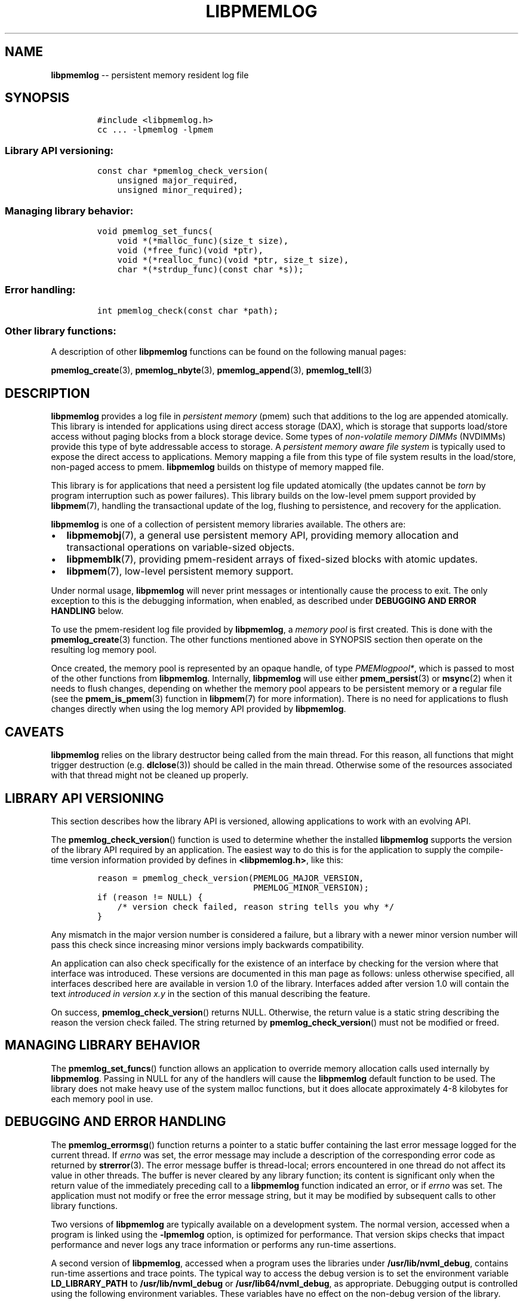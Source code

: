 .\" Automatically generated by Pandoc 1.16.0.2
.\"
.TH "LIBPMEMLOG" "7" "2017-11-28" "NVM Library - pmemlog API version 1.0" "NVML Programmer's Manual"
.hy
.\" Copyright 2014-2017, Intel Corporation
.\"
.\" Redistribution and use in source and binary forms, with or without
.\" modification, are permitted provided that the following conditions
.\" are met:
.\"
.\"     * Redistributions of source code must retain the above copyright
.\"       notice, this list of conditions and the following disclaimer.
.\"
.\"     * Redistributions in binary form must reproduce the above copyright
.\"       notice, this list of conditions and the following disclaimer in
.\"       the documentation and/or other materials provided with the
.\"       distribution.
.\"
.\"     * Neither the name of the copyright holder nor the names of its
.\"       contributors may be used to endorse or promote products derived
.\"       from this software without specific prior written permission.
.\"
.\" THIS SOFTWARE IS PROVIDED BY THE COPYRIGHT HOLDERS AND CONTRIBUTORS
.\" "AS IS" AND ANY EXPRESS OR IMPLIED WARRANTIES, INCLUDING, BUT NOT
.\" LIMITED TO, THE IMPLIED WARRANTIES OF MERCHANTABILITY AND FITNESS FOR
.\" A PARTICULAR PURPOSE ARE DISCLAIMED. IN NO EVENT SHALL THE COPYRIGHT
.\" OWNER OR CONTRIBUTORS BE LIABLE FOR ANY DIRECT, INDIRECT, INCIDENTAL,
.\" SPECIAL, EXEMPLARY, OR CONSEQUENTIAL DAMAGES (INCLUDING, BUT NOT
.\" LIMITED TO, PROCUREMENT OF SUBSTITUTE GOODS OR SERVICES; LOSS OF USE,
.\" DATA, OR PROFITS; OR BUSINESS INTERRUPTION) HOWEVER CAUSED AND ON ANY
.\" THEORY OF LIABILITY, WHETHER IN CONTRACT, STRICT LIABILITY, OR TORT
.\" (INCLUDING NEGLIGENCE OR OTHERWISE) ARISING IN ANY WAY OUT OF THE USE
.\" OF THIS SOFTWARE, EVEN IF ADVISED OF THE POSSIBILITY OF SUCH DAMAGE.
.SH NAME
.PP
\f[B]libpmemlog\f[] \-\- persistent memory resident log file
.SH SYNOPSIS
.IP
.nf
\f[C]
#include\ <libpmemlog.h>
cc\ ...\ \-lpmemlog\ \-lpmem
\f[]
.fi
.SS Library API versioning:
.IP
.nf
\f[C]
const\ char\ *pmemlog_check_version(
\ \ \ \ unsigned\ major_required,
\ \ \ \ unsigned\ minor_required);
\f[]
.fi
.SS Managing library behavior:
.IP
.nf
\f[C]
void\ pmemlog_set_funcs(
\ \ \ \ void\ *(*malloc_func)(size_t\ size),
\ \ \ \ void\ (*free_func)(void\ *ptr),
\ \ \ \ void\ *(*realloc_func)(void\ *ptr,\ size_t\ size),
\ \ \ \ char\ *(*strdup_func)(const\ char\ *s));
\f[]
.fi
.SS Error handling:
.IP
.nf
\f[C]
int\ pmemlog_check(const\ char\ *path);
\f[]
.fi
.SS Other library functions:
.PP
A description of other \f[B]libpmemlog\f[] functions can be found on the
following manual pages:
.PP
\f[B]pmemlog_create\f[](3), \f[B]pmemlog_nbyte\f[](3),
\f[B]pmemlog_append\f[](3), \f[B]pmemlog_tell\f[](3)
.SH DESCRIPTION
.PP
\f[B]libpmemlog\f[] provides a log file in \f[I]persistent memory\f[]
(pmem) such that additions to the log are appended atomically.
This library is intended for applications using direct access storage
(DAX), which is storage that supports load/store access without paging
blocks from a block storage device.
Some types of \f[I]non\-volatile memory DIMMs\f[] (NVDIMMs) provide this
type of byte addressable access to storage.
A \f[I]persistent memory aware file system\f[] is typically used to
expose the direct access to applications.
Memory mapping a file from this type of file system results in the
load/store, non\-paged access to pmem.
\f[B]libpmemlog\f[] builds on thistype of memory mapped file.
.PP
This library is for applications that need a persistent log file updated
atomically (the updates cannot be \f[I]torn\f[] by program interruption
such as power failures).
This library builds on the low\-level pmem support provided by
\f[B]libpmem\f[](7), handling the transactional update of the log,
flushing to persistence, and recovery for the application.
.PP
\f[B]libpmemlog\f[] is one of a collection of persistent memory
libraries available.
The others are:
.IP \[bu] 2
\f[B]libpmemobj\f[](7), a general use persistent memory API, providing
memory allocation and transactional operations on variable\-sized
objects.
.IP \[bu] 2
\f[B]libpmemblk\f[](7), providing pmem\-resident arrays of fixed\-sized
blocks with atomic updates.
.IP \[bu] 2
\f[B]libpmem\f[](7), low\-level persistent memory support.
.PP
Under normal usage, \f[B]libpmemlog\f[] will never print messages or
intentionally cause the process to exit.
The only exception to this is the debugging information, when enabled,
as described under \f[B]DEBUGGING AND ERROR HANDLING\f[] below.
.PP
To use the pmem\-resident log file provided by \f[B]libpmemlog\f[], a
\f[I]memory pool\f[] is first created.
This is done with the \f[B]pmemlog_create\f[](3) function.
The other functions mentioned above in SYNOPSIS section then operate on
the resulting log memory pool.
.PP
Once created, the memory pool is represented by an opaque handle, of
type \f[I]PMEMlogpool*\f[], which is passed to most of the other
functions from \f[B]libpmemlog\f[].
Internally, \f[B]libpmemlog\f[] will use either \f[B]pmem_persist\f[](3)
or \f[B]msync\f[](2) when it needs to flush changes, depending on
whether the memory pool appears to be persistent memory or a regular
file (see the \f[B]pmem_is_pmem\f[](3) function in \f[B]libpmem\f[](7)
for more information).
There is no need for applications to flush changes directly when using
the log memory API provided by \f[B]libpmemlog\f[].
.SH CAVEATS
.PP
\f[B]libpmemlog\f[] relies on the library destructor being called from
the main thread.
For this reason, all functions that might trigger destruction (e.g.
\f[B]dlclose\f[](3)) should be called in the main thread.
Otherwise some of the resources associated with that thread might not be
cleaned up properly.
.SH LIBRARY API VERSIONING
.PP
This section describes how the library API is versioned, allowing
applications to work with an evolving API.
.PP
The \f[B]pmemlog_check_version\f[]() function is used to determine
whether the installed \f[B]libpmemlog\f[] supports the version of the
library API required by an application.
The easiest way to do this is for the application to supply the
compile\-time version information provided by defines in
\f[B]<libpmemlog.h>\f[], like this:
.IP
.nf
\f[C]
reason\ =\ pmemlog_check_version(PMEMLOG_MAJOR_VERSION,
\ \ \ \ \ \ \ \ \ \ \ \ \ \ \ \ \ \ \ \ \ \ \ \ \ \ \ \ \ \ \ PMEMLOG_MINOR_VERSION);
if\ (reason\ !=\ NULL)\ {
\ \ \ \ /*\ version\ check\ failed,\ reason\ string\ tells\ you\ why\ */
}
\f[]
.fi
.PP
Any mismatch in the major version number is considered a failure, but a
library with a newer minor version number will pass this check since
increasing minor versions imply backwards compatibility.
.PP
An application can also check specifically for the existence of an
interface by checking for the version where that interface was
introduced.
These versions are documented in this man page as follows: unless
otherwise specified, all interfaces described here are available in
version 1.0 of the library.
Interfaces added after version 1.0 will contain the text \f[I]introduced
in version x.y\f[] in the section of this manual describing the feature.
.PP
On success, \f[B]pmemlog_check_version\f[]() returns NULL.
Otherwise, the return value is a static string describing the reason the
version check failed.
The string returned by \f[B]pmemlog_check_version\f[]() must not be
modified or freed.
.SH MANAGING LIBRARY BEHAVIOR
.PP
The \f[B]pmemlog_set_funcs\f[]() function allows an application to
override memory allocation calls used internally by \f[B]libpmemlog\f[].
Passing in NULL for any of the handlers will cause the
\f[B]libpmemlog\f[] default function to be used.
The library does not make heavy use of the system malloc functions, but
it does allocate approximately 4\-8 kilobytes for each memory pool in
use.
.SH DEBUGGING AND ERROR HANDLING
.PP
The \f[B]pmemlog_errormsg\f[]() function returns a pointer to a static
buffer containing the last error message logged for the current thread.
If \f[I]errno\f[] was set, the error message may include a description
of the corresponding error code as returned by \f[B]strerror\f[](3).
The error message buffer is thread\-local; errors encountered in one
thread do not affect its value in other threads.
The buffer is never cleared by any library function; its content is
significant only when the return value of the immediately preceding call
to a \f[B]libpmemlog\f[] function indicated an error, or if
\f[I]errno\f[] was set.
The application must not modify or free the error message string, but it
may be modified by subsequent calls to other library functions.
.PP
Two versions of \f[B]libpmemlog\f[] are typically available on a
development system.
The normal version, accessed when a program is linked using the
\f[B]\-lpmemlog\f[] option, is optimized for performance.
That version skips checks that impact performance and never logs any
trace information or performs any run\-time assertions.
.PP
A second version of \f[B]libpmemlog\f[], accessed when a program uses
the libraries under \f[B]/usr/lib/nvml_debug\f[], contains run\-time
assertions and trace points.
The typical way to access the debug version is to set the environment
variable \f[B]LD_LIBRARY_PATH\f[] to \f[B]/usr/lib/nvml_debug\f[] or
\f[B]/usr/lib64/nvml_debug\f[], as appropriate.
Debugging output is controlled using the following environment
variables.
These variables have no effect on the non\-debug version of the library.
.IP \[bu] 2
\f[B]PMEMLOG_LOG_LEVEL\f[]
.PP
The value of \f[B]PMEMLOG_LOG_LEVEL\f[] enables trace points in the
debug version of the library, as follows:
.IP \[bu] 2
\f[B]0\f[] \- This is the default level when \f[B]PMEMLOG_LOG_LEVEL\f[]
is not set.
No log messages are emitted at this level.
.IP \[bu] 2
\f[B]1\f[] \- Additional details on any errors detected are logged, in
addition to returning the \f[I]errno\f[]\-based errors as usual.
The same information may be retrieved using \f[B]pmemlog_errormsg\f[]().
.IP \[bu] 2
\f[B]2\f[] \- A trace of basic operations is logged.
.IP \[bu] 2
\f[B]3\f[] \- Enables a very verbose amount of function call tracing in
the library.
.IP \[bu] 2
\f[B]4\f[] \- Enables voluminous and fairly obscure tracing information
that is likely only useful to the \f[B]libpmemlog\f[] developers.
.PP
Unless \f[B]PMEMLOG_LOG_FILE\f[] is set, debugging output is written to
\f[I]stderr\f[].
.IP \[bu] 2
\f[B]PMEMLOG_LOG_FILE\f[]
.PP
Specifies the name of a file name where all logging information should
be written.
If the last character in the name is "\-", the \f[I]PID\f[] of the
current process will be appended to the file name when the log file is
created.
If \f[B]PMEMLOG_LOG_FILE\f[] is not set, logging output is written to
\f[I]stderr\f[].
.PP
See also \f[B]libpmem\f[](7) for information about other environment
variables affecting \f[B]libpmemlog\f[] behavior.
.SH EXAMPLE
.PP
The following example illustrates how the \f[B]libpmemlog\f[] API is
used.
.IP
.nf
\f[C]
#include\ <stdio.h>
#include\ <fcntl.h>
#include\ <errno.h>
#include\ <stdlib.h>
#include\ <unistd.h>
#include\ <string.h>
#include\ <libpmemlog.h>

/*\ size\ of\ the\ pmemlog\ pool\ \-\-\ 1\ GB\ */
#define\ POOL_SIZE\ ((size_t)(1\ <<\ 30))

/*
\ *\ printit\ \-\-\ log\ processing\ callback\ for\ use\ with\ pmemlog_walk()
\ */
int
printit(const\ void\ *buf,\ size_t\ len,\ void\ *arg)
{
\ \ \ \ fwrite(buf,\ len,\ 1,\ stdout);
\ \ \ \ return\ 0;
}

int
main(int\ argc,\ char\ *argv[])
{
\ \ \ \ const\ char\ path[]\ =\ "/pmem\-fs/myfile";
\ \ \ \ PMEMlogpool\ *plp;
\ \ \ \ size_t\ nbyte;
\ \ \ \ char\ *str;

\ \ \ \ /*\ create\ the\ pmemlog\ pool\ or\ open\ it\ if\ it\ already\ exists\ */
\ \ \ \ plp\ =\ pmemlog_create(path,\ POOL_SIZE,\ 0666);

\ \ \ \ if\ (plp\ ==\ NULL)
\ \ \ \ \ \ \ \ plp\ =\ pmemlog_open(path);

\ \ \ \ if\ (plp\ ==\ NULL)\ {
\ \ \ \ \ \ \ \ perror(path);
\ \ \ \ \ \ \ \ exit(1);
\ \ \ \ }

\ \ \ \ /*\ how\ many\ bytes\ does\ the\ log\ hold?\ */
\ \ \ \ nbyte\ =\ pmemlog_nbyte(plp);
\ \ \ \ printf("log\ holds\ %zu\ bytes",\ nbyte);

\ \ \ \ /*\ append\ to\ the\ log...\ */
\ \ \ \ str\ =\ "This\ is\ the\ first\ string\ appended";
\ \ \ \ if\ (pmemlog_append(plp,\ str,\ strlen(str))\ <\ 0)\ {
\ \ \ \ \ \ \ \ perror("pmemlog_append");
\ \ \ \ \ \ \ \ exit(1);
\ \ \ \ }
\ \ \ \ str\ =\ "This\ is\ the\ second\ string\ appended";
\ \ \ \ if\ (pmemlog_append(plp,\ str,\ strlen(str))\ <\ 0)\ {
\ \ \ \ \ \ \ \ perror("pmemlog_append");
\ \ \ \ \ \ \ \ exit(1);
\ \ \ \ }

\ \ \ \ /*\ print\ the\ log\ contents\ */
\ \ \ \ printf("log\ contains:");
\ \ \ \ pmemlog_walk(plp,\ 0,\ printit,\ NULL);

\ \ \ \ pmemlog_close(plp);
}
\f[]
.fi
.PP
See <http://pmem.io/nvml/libpmemlog> for more examples using the
\f[B]libpmemlog\f[] API.
.SH BUGS
.PP
Unlike \f[B]libpmemobj\f[](7), data replication is not supported in
\f[B]libpmemlog\f[].
Thus, specifying replica sections in pool set files is not allowed.
.SH ACKNOWLEDGEMENTS
.PP
\f[B]libpmemlog\f[] builds on the persistent memory programming model
recommended by the SNIA NVM Programming Technical Work Group:
<http://snia.org/nvmp>
.SH SEE ALSO
.PP
\f[B]msync\f[](2), \f[B]pmemlog_append\f[](3),
\f[B]pmemlog_create\f[](3), \f[B]pmemlog_nbyte\f[](3),
\f[B]pmemlog_tell\f[](3), \f[B]strerror\f[](3), \f[B]libpmem\f[](7),
\f[B]libpmemblk\f[](7), \f[B]libpmemobj\f[](7) and
\f[B]<http://pmem.io>\f[]
